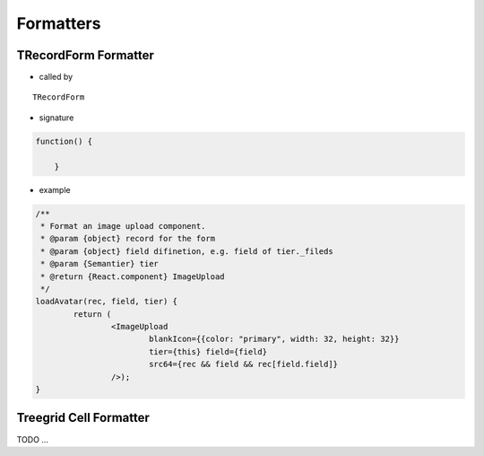 Formatters
==========

TRecordForm Formatter
---------------------

- called by

::

    TRecordForm


- signature

.. code-block:: javascript

    function() {

	}
..

- example

.. code-block:: javascript

	/**
	 * Format an image upload component.
	 * @param {object} record for the form
	 * @param {object} field difinetion, e.g. field of tier._fileds
	 * @param {Semantier} tier
	 * @return {React.component} ImageUpload
	 */
	loadAvatar(rec, field, tier) {
		return (
			<ImageUpload
				blankIcon={{color: "primary", width: 32, height: 32}}
				tier={this} field={field}
				src64={rec && field && rec[field.field]}
			/>);
	}
..

Treegrid Cell Formatter
-----------------------

TODO ...
